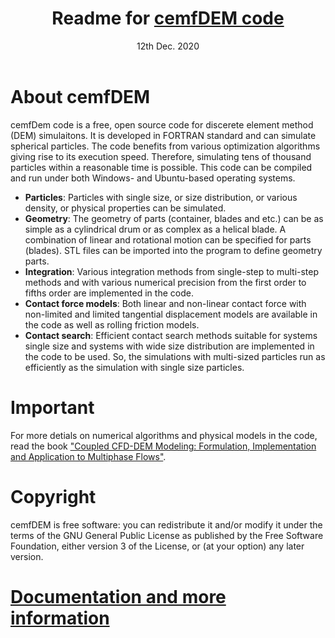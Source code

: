 
#+TITLE:     Readme for [[https://www.cemf.ir/dem-discrete-element-method/cemfdem-2/][cemfDEM code]]
#+AUTHOR:               
#+DATE:                  12th Dec. 2020
#+LINK:                  https://cemf.ir

[[https://www.cemf.ir/dem-discrete-element-method/cemfdem-2/][file:images/cemfDEM-code-small.png]]

* About cemfDEM
 cemfDem code is a free, open source code for discerete element method (DEM)
 simulaitons. It is developed in FORTRAN standard and can simulate spherical
 particles. The code benefits from various optimization algorithms giving rise
 to its execution speed. Therefore, simulating tens of thousand particles
 within a reasonable time is possible. This code can be compiled and run under
 both Windows- and Ubuntu-based operating systems.
 
  - *Particles*: Particles with single size, or size distribution, or various density, or physical properties can be simulated.
  - *Geometry*: The geometry of parts (container, blades and etc.) can be as simple as a cylindrical drum or as complex as a helical blade. A combination of linear and rotational motion can be specified for parts (blades). STL files can be imported into the program to define geometry parts. 
  - *Integration*: Various integration methods from single-step to multi-step methods and with various numerical precision from the first order to fifths order are implemented in the code.
  - *Contact force models*: Both linear and non-linear contact force with non-limited and limited tangential displacement models are available in the code as well as rolling friction models.
  - *Contact search*: Efficient contact search methods suitable for systems single size and systems with wide size distribution are implemented in the code to be used. So, the simulations with multi-sized particles run as efficiently as the simulation with single size particles.
  
* Important
For more detials on numerical algorithms and physical models in the code, read the book [[https://www.wiley.com/en-us/Coupled+CFD+DEM+Modeling%3A+Formulation%2C+Implementation+and+Application+to+Multiphase+Flows-p-9781119005292]["Coupled CFD-DEM Modeling: Formulation, Implementation and Application to Multiphase Flows"]].
[[https://www.wiley.com/en-us/Coupled+CFD+DEM+Modeling%3A+Formulation%2C+Implementation+and+Application+to+Multiphase+Flows-p-9781119005292][file:images/book.jpg]] 

* Copyright
  cemfDEM is free software: you can redistribute it and/or modify it under the
  terms of the GNU General Public License as published by the Free Software
  Foundation, either version 3 of the License, or (at your option) any later
  version.


* [[https://cemf.ir][Documentation and more information]]


